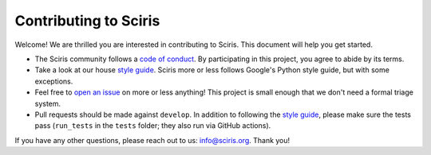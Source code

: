 ======================
Contributing to Sciris
======================

Welcome! We are thrilled you are interested in contributing to Sciris. This document will help you get started.

- The Sciris community follows a `code of conduct`_. By participating in this project, you agree to abide by its terms.
- Take a look at our house `style guide`_. Sciris more or less follows Google's Python style guide, but with some exceptions. 
- Feel free to `open an issue`_ on more or less anything! This project is small enough that we don't need a formal triage system.
- Pull requests should be made against ``develop``. In addition to following the `style guide`_, please make sure the tests pass (``run_tests`` in the ``tests`` folder; they also run via GitHub actions).

If you have any other questions, please reach out to us: info@sciris.org. Thank you!

.. _code of conduct: https://github.com/sciris/sciris/blob/develop/CODE_OF_CONDUCT.rst
.. _style guide: https://github.com/sciris/sciris/blob/develop/STYLE_GUIDE.rst
.. _open an issue: https://github.com/sciris/sciris/issues/new/choose